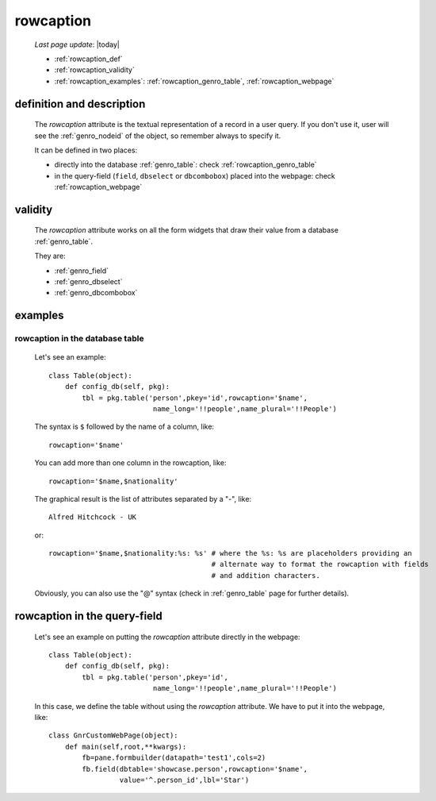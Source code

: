 .. _genro_rowcaption:

==========
rowcaption
==========
    
    *Last page update*: |today|
    
    * :ref:`rowcaption_def`
    * :ref:`rowcaption_validity`
    * :ref:`rowcaption_examples`: :ref:`rowcaption_genro_table`, :ref:`rowcaption_webpage`

.. _rowcaption_def:

definition and description
==========================

    The *rowcaption* attribute is the textual representation of a record in a user query.
    If you don't use it, user will see the :ref:`genro_nodeid` of the object, so remember
    always to specify it.
    
    It can be defined in two places:
    
    * directly into the database :ref:`genro_table`: check :ref:`rowcaption_genro_table`
    * in the query-field (``field``, ``dbselect`` or ``dbcombobox``) placed into the webpage: check :ref:`rowcaption_webpage`
    
.. _rowcaption_validity:

validity
========

    The *rowcaption* attribute works on all the form widgets that draw their value from a database :ref:`genro_table`.
    
    They are:
    
    * :ref:`genro_field`
    * :ref:`genro_dbselect`
    * :ref:`genro_dbcombobox`
    
.. _rowcaption_examples:
    
examples
========
    
.. _rowcaption_genro_table:

rowcaption in the database table
--------------------------------

    Let's see an example::

        class Table(object):
            def config_db(self, pkg):
                tbl = pkg.table('person',pkey='id',rowcaption='$name',
                                 name_long='!!people',name_plural='!!People')

    The syntax is ``$`` followed by the name of a column, like::

        rowcaption='$name'

    You can add more than one column in the rowcaption, like::

        rowcaption='$name,$nationality'

    The graphical result is the list of attributes separated by a "-", like::

        Alfred Hitchcock - UK

    or::

        rowcaption='$name,$nationality:%s: %s' # where the %s: %s are placeholders providing an
                                               # alternate way to format the rowcaption with fields
                                               # and addition characters.

    Obviously, you can also use the "@" syntax (check in :ref:`genro_table` page for further details).

.. _rowcaption_webpage:

rowcaption in the query-field
=============================

    Let's see an example on putting the *rowcaption* attribute directly in the webpage::

        class Table(object):
            def config_db(self, pkg):
                tbl = pkg.table('person',pkey='id',
                                 name_long='!!people',name_plural='!!People')

    In this case, we define the table without using the *rowcaption* attribute. We have to put it into the webpage, like::

        class GnrCustomWebPage(object):
            def main(self,root,**kwargs):
                fb=pane.formbuilder(datapath='test1',cols=2)
                fb.field(dbtable='showcase.person',rowcaption='$name',
                         value='^.person_id',lbl='Star')
